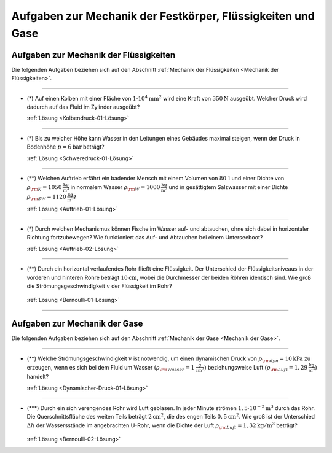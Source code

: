 .. _Aufgaben zu Mechanik der Festkörper, Flüssigkeiten und Gase:

Aufgaben zur Mechanik der Festkörper, Flüssigkeiten und Gase
============================================================

.. _Aufgaben zur Mechanik der Flüssigkeiten:

Aufgaben zur Mechanik der Flüssigkeiten
---------------------------------------

Die folgenden Aufgaben beziehen sich auf den Abschnitt :ref:`Mechanik der
Flüssigkeiten <Mechanik der Flüssigkeiten>`.

----

.. _Kolbendruck-01:

* (\*) Auf einen Kolben mit einer Fläche von :math:`\unit[1 \cdot 10^4]{mm^2}` wird
  eine Kraft von :math:`\unit[350]{N}` ausgeübt. Welcher Druck wird dadurch auf
  das Fluid im Zylinder ausgeübt?

  :ref:`Lösung <Kolbendruck-01-Lösung>`

----

.. _Schweredruck-01:

* (\*) Bis zu welcher Höhe kann Wasser in den Leitungen eines Gebäudes maximal
  steigen, wenn der Druck in Bodenhöhe :math:`p = \unit[6]{bar}` beträgt?

  :ref:`Lösung <Schweredruck-01-Lösung>`

----

.. _Auftrieb-01:

* (\**) Welchen Auftrieb erfährt ein badender Mensch mit einem Volumen von
  :math:`\unit[80\,]{l}` und einer Dichte von :math:`\rho _{\rm{K}} =
  \unit[1050]{\frac{kg}{m^3}}` in normalem Wasser :math:`\rho _{\rm{W}} =
  \unit[1000]{\frac{kg}{m^3}}` und in gesättigtem Salzwasser mit einer Dichte
  :math:`\rho _{\rm{SW}} = \unit[1120]{\frac{kg}{m^3}}`?

  :ref:`Lösung <Auftrieb-01-Lösung>`

----

.. _Auftrieb-02:

* (\*) Durch welchen Mechanismus können Fische im Wasser auf- und abtauchen, ohne
  sich dabei in horizontaler Richtung fortzubewegen? Wie funktioniert das Auf-
  und Abtauchen bei einem Unterseeboot?

  :ref:`Lösung <Auftrieb-02-Lösung>`

----

.. _Bernoulli-01:

* (\**) Durch ein horizontal verlaufendes Rohr fließt eine Flüssigkeit. Der
  Unterschied der Flüssigkeitsniveaus in der vorderen und hinteren Röhre
  beträgt :math:`\unit[10]{cm}`, wobei die Durchmesser der beiden Röhren
  identisch sind. Wie groß die Strömungsgeschwindigkeit :math:`v` der
  Flüssigkeit im Rohr?

  .. figure:: ../../pics/mechanik/festkoerper-fluessigkeiten-und-gase/druckmessung-statisch-dynamisch.png
      :align: center
      :width: 60%

  :ref:`Lösung <Bernoulli-01-Lösung>`

----



.. _Aufgaben zur Mechanik der Gase:

Aufgaben zur Mechanik der Gase
------------------------------

Die folgenden Aufgaben beziehen sich auf den Abschnitt :ref:`Mechanik der
Gase <Mechanik der Gase>`.

----

.. _Dynamischer-Druck-01:

* (\**) Welche Strömungsgeschwindigkeit :math:`v` ist notwendig, um einen dynamischen
  Druck von :math:`p _{\rm{dyn}} = \unit[10]{kPa}` zu erzeugen, wenn es sich bei
  dem Fluid um Wasser :math:`(\rho _{\rm{Wasser}}= \unit[1]{\frac{g}{cm^3}})`
  beziehungsweise Luft :math:`(\rho _{\rm{Luft}} = \unit[1,29]{\frac{kg}{m^3}})`
  handelt?

  :ref:`Lösung <Dynamischer-Druck-01-Lösung>`

.. * Luft mit einer Dichte von :math:`\rho = \unit[1,25]{\frac{kg}{m^3}}`
  .. durchläuft den in der folgenden Abbildung dargestellten Diffusor. Der
  .. Durchmesser der Eintrittsöffnung ist :math:`d_1`, die Strömungsgesch betraegt
  .. dabei :math:`v_1`. Der Durchmesser der Ausgangsöffnung ist :math:`d_2`. Wie
  .. groß ist die Geschwindigkeit :math:`v_2` der ausströmenden Luft?

.. .. math::

----

.. _Bernoulli-02:

* (\***) Durch ein sich verengendes Rohr wird Luft geblasen. In jeder Minute
  strömen :math:`\unit[1,5 \cdot 10 ^{-2}]{m^3}` durch das Rohr. Die
  Querschnittsfläche des weiten Teils beträgt :math:`\unit[2]{cm^2}`, die des
  engen Teils :math:`\unit[0,5]{cm^2}`. Wie groß ist der Unterschied
  :math:`\Delta h` der Wassersstände im angebrachten U-Rohr, wenn die Dichte der
  Luft :math:`\rho _{\rm{Luft}} = \unit[1,32]{kg/m^3}` beträgt?

  .. figure:: ../../pics/mechanik/festkoerper-fluessigkeiten-und-gase/druckmessung-venturi-rohr.png
      :align: center
      :width: 50%

  :ref:`Lösung <Bernoulli-02-Lösung>`


..  Wie ändert sich der Gefäßwiderstand bei Halbierung des Kapillardurchmessers?
..  Diskutieren Sie die Folgen der Arterienverkalkung!

..  Welche Wirkung auf den Widerstand hat die Ersetzung einer Kapillare vom Radius r
..  durch eine Parallelschaltung von 2 Kapillaren mit den Radien r/2 und gleichen
..  Längen?

..  Berechnen Sie den Strömungswiderstand (in Pas/m) des Blutkreislaufs, den
..  sogenannten totalen peripheren Widerstand TPR (total peripherical resistance).
..  i = 80cm /s; ∆ p = 1,33 \cdot 10 Pa (mittlere Druckdifferenz zwischen linker Kammer und
..  rechtem Vorhof)

..  Wie groß ist die Reynoldszahl in der Aorta für die mittlere Blutgeschwindigkeit
..  v mittel = 40cm/s und die maximale systolische Geschwindigkeit v max = 120cm/s.
..  Welche Strömungsart erwarten Sie? Von welcher Blutgeschwindigkeit an gibt es
..  sicher turbulente Strömung? r Aorta = 1,2cm; ρ Vollblut = 1,06g/cm

.. raw:: latex

    \rule{\linewidth}{0.5pt}

.. raw:: html

    <hr/>

.. only:: html

    :ref:`Zurück zum Skript <Mechanik der Festkörper, Flüssigkeiten und Gase>`

